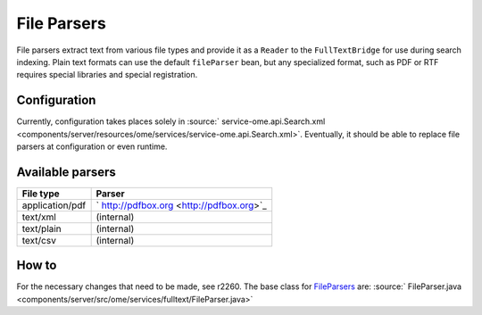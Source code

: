 File Parsers
============

File parsers extract text from various file types and provide it as a
``Reader`` to the ``FullTextBridge`` for use during search indexing.
Plain text formats can use the default ``fileParser`` bean, but any
specialized format, such as PDF or RTF requires special libraries and
special registration.

Configuration
-------------

Currently, configuration takes places solely in
:source:` service-ome.api.Search.xml <components/server/resources/ome/services/service-ome.api.Search.xml>`.
Eventually, it should be able to replace file parsers at configuration
or even runtime.

Available parsers
-----------------

+-------------------+---------------------------------------------+
| **File type**     | **Parser**                                  |
+-------------------+---------------------------------------------+
| application/pdf   | ` http://pdfbox.org <http://pdfbox.org>`_   |
+-------------------+---------------------------------------------+
| text/xml          | (internal)                                  |
+-------------------+---------------------------------------------+
| text/plain        | (internal)                                  |
+-------------------+---------------------------------------------+
| text/csv          | (internal)                                  |
+-------------------+---------------------------------------------+

How to
------

For the necessary changes that need to be made, see r2260. The base
class for `FileParsers </ome/wiki/FileParsers>`_ are:
:source:` FileParser.java <components/server/src/ome/services/fulltext/FileParser.java>`

.. seealso:: :ref:`developers/Omero/Modules/Search`
